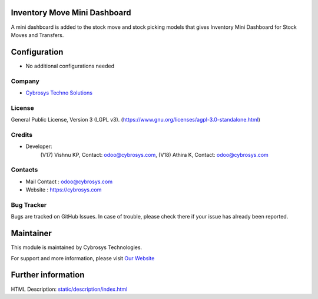 .. image:: https://img.shields.io/badge/license-LGPL--3-blue.svg
    :target: https://www.gnu.org/licenses/agpl-3.0-standalone.html
    :alt: License: LGPL-3

Inventory Move Mini Dashboard
=============================
A mini dashboard is added to the stock move and stock picking models that gives Inventory Mini Dashboard for Stock Moves and Transfers.

Configuration
=============
* No additional configurations needed

Company
-------
* `Cybrosys Techno Solutions <https://cybrosys.com/>`__

License
-------
General Public License, Version 3 (LGPL v3).
(https://www.gnu.org/licenses/agpl-3.0-standalone.html)

Credits
-------
* Developer:
            (V17) Vishnu KP, Contact: odoo@cybrosys.com,
            (V18) Athira K, Contact: odoo@cybrosys.com

Contacts
--------
* Mail Contact : odoo@cybrosys.com
* Website : https://cybrosys.com

Bug Tracker
-----------
Bugs are tracked on GitHub Issues. In case of trouble, please check there if your issue has already been reported.

Maintainer
==========
.. image:: https://cybrosys.com/images/logo.png
   :target: https://cybrosys.com

This module is maintained by Cybrosys Technologies.

For support and more information, please visit `Our Website <https://cybrosys.com/>`__

Further information
===================
HTML Description: `<static/description/index.html>`__
